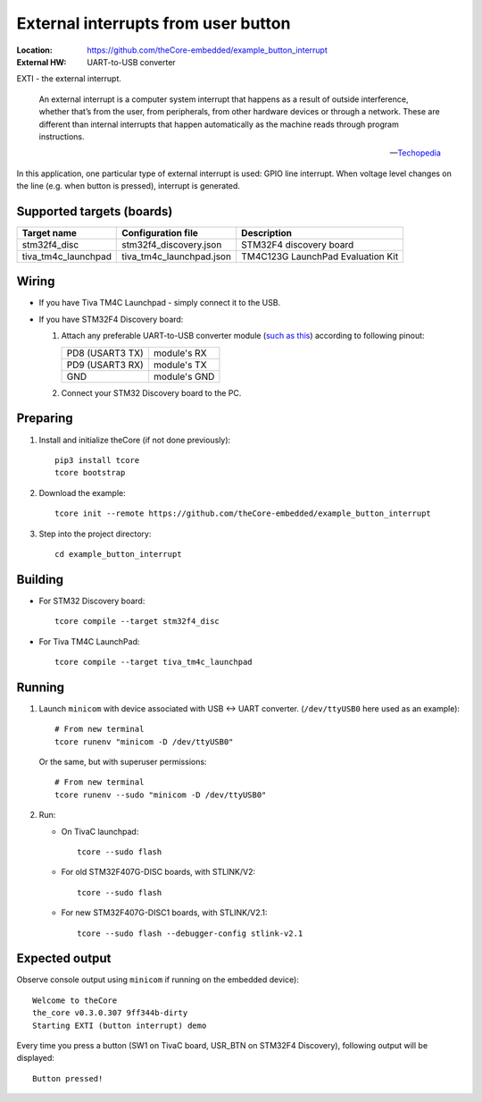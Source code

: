 External interrupts from user button
------------------------------------

:Location:          https://github.com/theCore-embedded/example_button_interrupt
:External HW:       UART-to-USB converter

EXTI - the external interrupt.

  An external interrupt is a computer system interrupt that happens as a result
  of outside interference, whether that’s from the user, from peripherals,
  from other hardware devices or through a network. These are different
  than internal interrupts that happen automatically as the machine
  reads through program instructions.

  -- Techopedia_

In this application, one particular type of external interrupt is used:
GPIO line interrupt. When voltage level changes on the line (e.g. when button is
pressed), interrupt is generated.

.. STARTOF COMMON SECTION MARKER

Supported targets (boards)
~~~~~~~~~~~~~~~~~~~~~~~~~~

+---------------------+--------------------------+-----------------------------------+
| Target name         | Configuration file       | Description                       |
+=====================+==========================+===================================+
| stm32f4_disc        | stm32f4_discovery.json   | STM32F4 discovery board           |
+---------------------+--------------------------+-----------------------------------+
| tiva_tm4c_launchpad | tiva_tm4c_launchpad.json | TM4C123G LaunchPad Evaluation Kit |
+---------------------+--------------------------+-----------------------------------+

Wiring
~~~~~~

* If you have Tiva TM4C Launchpad - simply connect it to the USB.

* If you have STM32F4 Discovery board:

  #. Attach any preferable UART-to-USB
     converter module (`such as this`_) according to following pinout:

     +-------------------+-----------------+
     | PD8 (USART3 TX)   | module's RX     |
     +-------------------+-----------------+
     | PD9 (USART3 RX)   | module's TX     |
     +-------------------+-----------------+
     | GND               | module's GND    |
     +-------------------+-----------------+

     .. image:: https://i.imgur.com/dRVRHV2.jpg
        :alt: UART wiring for stm32f4discovery EXTI example


  #. Connect your STM32 Discovery board to the PC.

Preparing
~~~~~~~~~

#. Install and initialize theCore (if not done previously)::

    pip3 install tcore
    tcore bootstrap

#. Download the example::

    tcore init --remote https://github.com/theCore-embedded/example_button_interrupt

#. Step into the project directory::

    cd example_button_interrupt

Building
~~~~~~~~

* For STM32 Discovery board::

    tcore compile --target stm32f4_disc

* For Tiva TM4C LaunchPad::

    tcore compile --target tiva_tm4c_launchpad

Running
~~~~~~~

#. Launch ``minicom`` with device associated with USB <-> UART converter.
   (``/dev/ttyUSB0`` here used as an example)::

        # From new terminal
        tcore runenv "minicom -D /dev/ttyUSB0"

   Or the same, but with superuser permissions::

        # From new terminal
        tcore runenv --sudo "minicom -D /dev/ttyUSB0"

#. Run:

   * On TivaC launchpad::

        tcore --sudo flash

   * For old STM32F407G-DISC boards, with STLINK/V2::

        tcore --sudo flash

   * For new STM32F407G-DISC1 boards, with STLINK/V2.1::

        tcore --sudo flash --debugger-config stlink-v2.1

Expected output
~~~~~~~~~~~~~~~

Observe console output using ``minicom`` if running on the embedded device)::

        Welcome to theCore
        the_core v0.3.0.307 9ff344b-dirty
        Starting EXTI (button interrupt) demo

Every time you press a button (SW1 on TivaC board, USR_BTN on STM32F4 Discovery),
following output will be displayed::

        Button pressed!

.. _such as this: http://www.geekfactory.mx/wp-content/uploads/2013/06/converdidor_usb_ttl_rs232_pl_2303hx_01.jpg
.. _Techopedia: https://www.techopedia.com/definition/7115/external-interrupt

.. ENDOF COMMON SECTION MARKER